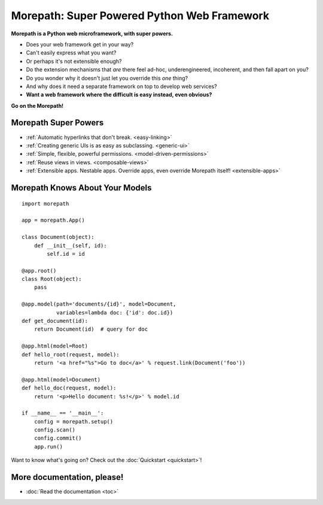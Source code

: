 .. Morepath documentation master file, created by
   sphinx-quickstart on Tue Aug  6 12:47:25 2013.
   You can adapt this file completely to your liking, but it should at least
   contain the root `toctree` directive.

Morepath: Super Powered Python Web Framework
============================================

**Morepath is a Python web microframework, with super powers.**

* Does your web framework get in your way?

* Can't easily express what you want?

* Or perhaps it's not extensible enough?

* Do the extension mechanisms that *are* there feel ad-hoc,
  underengineered, incoherent, and then fall apart on you?

* Do you wonder why it doesn't just let you override this *one* thing?

* And why does it need a separate framework on top to develop web
  services?

* **Want a web framework where the difficult is easy instead, even
  obvious?**

**Go on the Morepath!**

Morepath Super Powers
---------------------

* :ref:`Automatic hyperlinks that don't break. <easy-linking>`

* :ref:`Creating generic UIs is as easy as subclassing. <generic-ui>`

* :ref:`Simple, flexible, powerful permissions. <model-driven-permissions>`

* :ref:`Reuse views in views. <composable-views>`

* :ref:`Extensible apps. Nestable apps. Override apps, even override
  Morepath itself! <extensible-apps>`

Morepath Knows About Your Models
--------------------------------

::

  import morepath

  app = morepath.App()

  class Document(object):
      def __init__(self, id):
          self.id = id

  @app.root()
  class Root(object):
      pass

  @app.model(path='documents/{id}', model=Document,
             variables=lambda doc: {'id': doc.id})
  def get_document(id):
      return Document(id)  # query for doc

  @app.html(model=Root)
  def hello_root(request, model):
      return '<a href="%s">Go to doc</a>' % request.link(Document('foo'))

  @app.html(model=Document)
  def hello_doc(request, model):
      return '<p>Hello document: %s!</p>' % model.id

  if __name__ == '__main__':
      config = morepath.setup()
      config.scan()
      config.commit()
      app.run()

Want to know what's going on? Check out the :doc:`Quickstart <quickstart>`!

More documentation, please!
---------------------------

* :doc:`Read the documentation <toc>`
